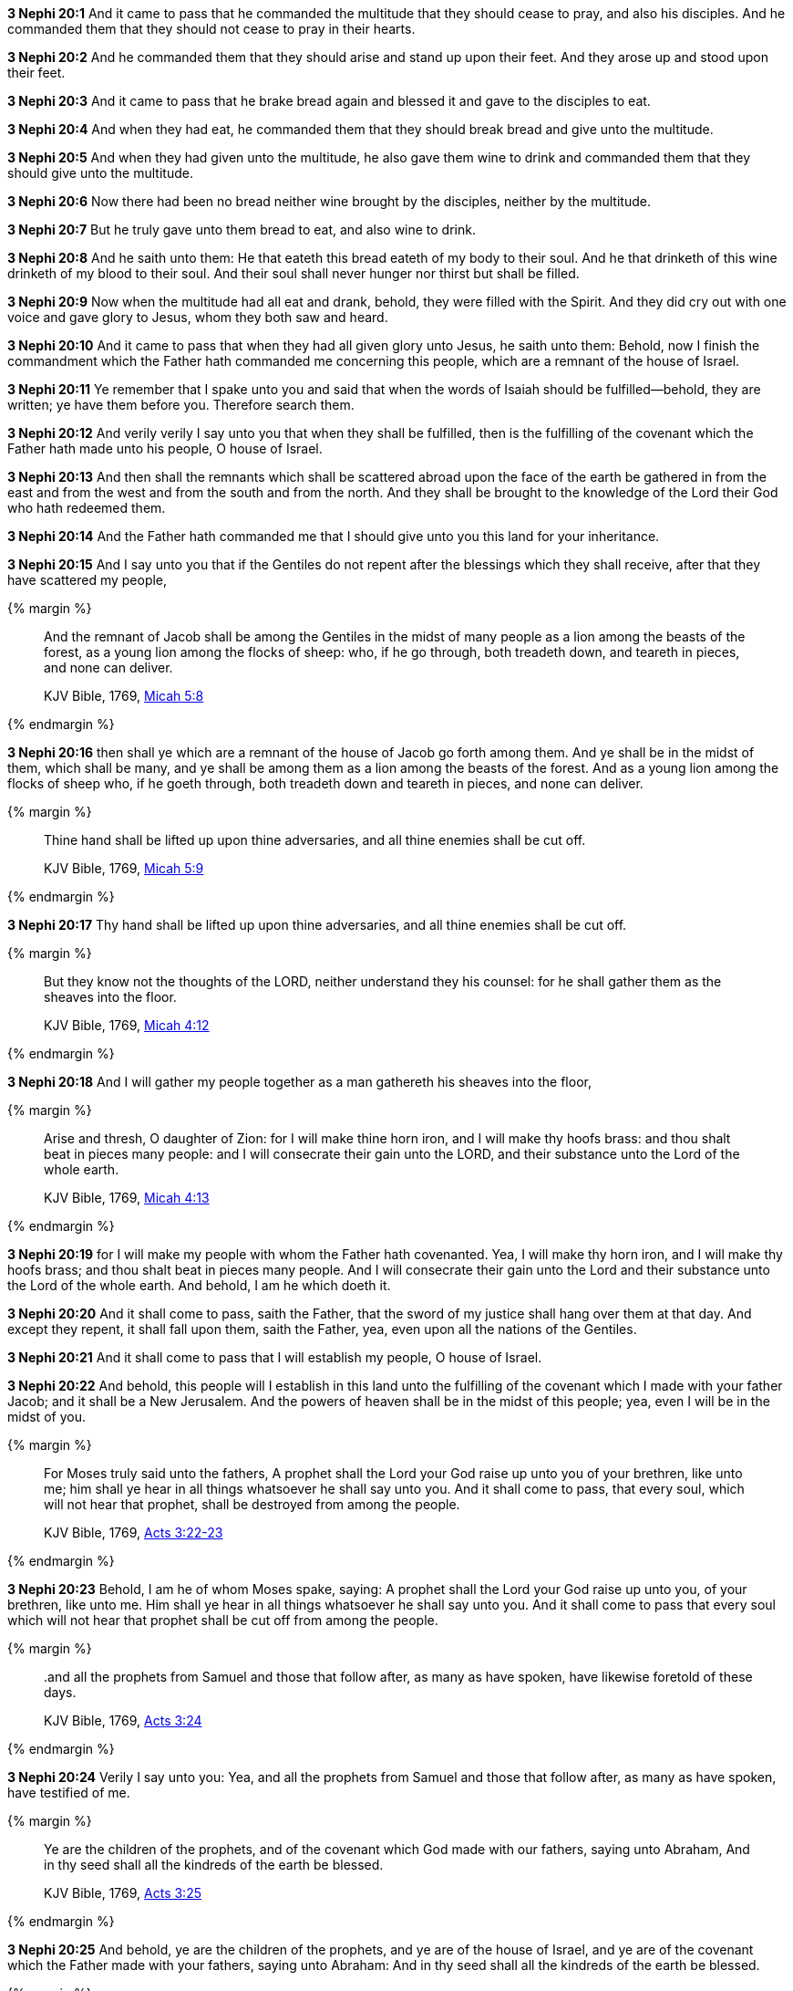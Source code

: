*3 Nephi 20:1* And it came to pass that he commanded the multitude that they should cease to pray, and also his disciples. And he commanded them that they should not cease to pray in their hearts.

*3 Nephi 20:2* And he commanded them that they should arise and stand up upon their feet. And they arose up and stood upon their feet.

*3 Nephi 20:3* And it came to pass that he brake bread again and blessed it and gave to the disciples to eat.

*3 Nephi 20:4* And when they had eat, he commanded them that they should break bread and give unto the multitude.

*3 Nephi 20:5* And when they had given unto the multitude, he also gave them wine to drink and commanded them that they should give unto the multitude.

*3 Nephi 20:6* Now there had been no bread neither wine brought by the disciples, neither by the multitude.

*3 Nephi 20:7* But he truly gave unto them bread to eat, and also wine to drink.

*3 Nephi 20:8* And he saith unto them: He that eateth this bread eateth of my body to their soul. And he that drinketh of this wine drinketh of my blood to their soul. And their soul shall never hunger nor thirst but shall be filled.

*3 Nephi 20:9* Now when the multitude had all eat and drank, behold, they were filled with the Spirit. And they did cry out with one voice and gave glory to Jesus, whom they both saw and heard.

*3 Nephi 20:10* And it came to pass that when they had all given glory unto Jesus, he saith unto them: Behold, now I finish the commandment which the Father hath commanded me concerning this people, which are a remnant of the house of Israel.

*3 Nephi 20:11* Ye remember that I spake unto you and said that when the words of Isaiah should be fulfilled--behold, they are written; ye have them before you. Therefore search them.

*3 Nephi 20:12* And verily verily I say unto you that when they shall be fulfilled, then is the fulfilling of the covenant which the Father hath made unto his people, O house of Israel.

*3 Nephi 20:13* And then shall the remnants which shall be scattered abroad upon the face of the earth be gathered in from the east and from the west and from the south and from the north. And they shall be brought to the knowledge of the Lord their God who hath redeemed them.

*3 Nephi 20:14* And the Father hath commanded me that I should give unto you this land for your inheritance.

*3 Nephi 20:15* And I say unto you that if the Gentiles do not repent after the blessings which they shall receive, after that they have scattered my people,

{% margin %}
____
And the remnant of Jacob shall be among the Gentiles in the midst of many people as a lion among the beasts of the forest, as a young lion among the flocks of sheep: who, if he go through, both treadeth down, and teareth in pieces, and none can deliver.

[small]#KJV Bible, 1769, http://www.kingjamesbibleonline.org/Micah-Chapter-5/[Micah 5:8]#
____
{% endmargin %}


*3 Nephi 20:16* [highlight-orange]#then shall ye which are a remnant of the house of Jacob go forth among them. And ye shall be in the midst of them, which shall be many, and ye shall be among them as a lion among the beasts of the forest. And as a young lion among the flocks of sheep who, if he goeth through, both treadeth down and teareth in pieces, and none can deliver.#

{% margin %}
____
Thine hand shall be lifted up upon thine adversaries, and all thine enemies shall be cut off.

[small]#KJV Bible, 1769, http://www.kingjamesbibleonline.org/Micah-Chapter-5/[Micah 5:9]#
____
{% endmargin %}


*3 Nephi 20:17* [highlight-orange]#Thy hand shall be lifted up upon thine adversaries, and all thine enemies shall be cut off.#

{% margin %}
____
But they know not the thoughts of the LORD, neither understand they his counsel: for he shall gather them as the sheaves into the floor.

[small]#KJV Bible, 1769, http://www.kingjamesbibleonline.org/Micah-Chapter-4/[Micah 4:12]#
____
{% endmargin %}


*3 Nephi 20:18* [highlight-orange]#And I will gather my people together as a man gathereth his sheaves into the floor,#

{% margin %}
____
Arise and thresh, O daughter of Zion: for I will make thine horn iron, and I will make thy hoofs brass: and thou shalt beat in pieces many people: and I will consecrate their gain unto the LORD, and their substance unto the Lord of the whole earth.

[small]#KJV Bible, 1769, http://www.kingjamesbibleonline.org/Micah-Chapter-4/[Micah 4:13]#
____
{% endmargin %}


*3 Nephi 20:19* [highlight-orange]#for I will make my people with whom the Father hath covenanted. Yea, I will make thy horn iron, and I will make thy hoofs brass; and thou shalt beat in pieces many people. And I will consecrate their gain unto the Lord and their substance unto the Lord of the whole earth. And behold, I am he which doeth it.#

*3 Nephi 20:20* And it shall come to pass, saith the Father, that the sword of my justice shall hang over them at that day. And except they repent, it shall fall upon them, saith the Father, yea, even upon all the nations of the Gentiles.

*3 Nephi 20:21* And it shall come to pass that I will establish my people, O house of Israel.

*3 Nephi 20:22* And behold, this people will I establish in this land unto the fulfilling of the covenant which I made with your father Jacob; and it shall be a New Jerusalem. And the powers of heaven shall be in the midst of this people; yea, even I will be in the midst of you.

{% margin %}
____
For Moses truly said unto the fathers, A prophet shall the Lord your God raise up unto you of your brethren, like unto me; him shall ye hear in all things whatsoever he shall say unto you. And it shall come to pass, that every soul, which will not hear that prophet, shall be destroyed from among the people.

[small]#KJV Bible, 1769, http://www.kingjamesbibleonline.org/Acts-Chapter-3/[Acts 3:22-23]#
____
{% endmargin %}

*3 Nephi 20:23* Behold, I am he of whom Moses spake, saying: [highlight-orange]#A prophet shall the Lord your God raise up unto you, of your brethren, like unto me. Him shall ye hear in all things whatsoever he shall say unto you. And it shall come to pass that every soul which will not hear that prophet shall be cut off from among the people.#

{% margin %}
____

..and all the prophets from Samuel and those that follow after, as many as have spoken, have likewise foretold of these days.

[small]#KJV Bible, 1769, http://www.kingjamesbibleonline.org/Acts-Chapter-3/[Acts 3:24]#
____
{% endmargin %}

*3 Nephi 20:24* Verily I say unto you: Yea, [highlight-orange]#and all the prophets from Samuel and those that follow after, as many as have spoken, have testified of me.#

{% margin %}
____

Ye are the children of the prophets, and of the covenant which God made with our fathers, saying unto Abraham, And in thy seed shall all the kindreds of the earth be blessed.

[small]#KJV Bible, 1769, http://www.kingjamesbibleonline.org/Acts-Chapter-3/[Acts 3:25]#
____
{% endmargin %}

*3 Nephi 20:25* And behold, [highlight-orange]#ye are the children of the prophets, and ye are of the house of Israel, and ye are of the covenant which the Father made with your fathers, saying unto Abraham: And in thy seed shall all the kindreds of the earth be blessed.#

{% margin %}
____

Unto you first God, [highlight-orange]#having raised up his Son Jesus, sent him to bless you, in turning away every one of you from his iniquities.#

[small]#KJV Bible, 1769, http://www.kingjamesbibleonline.org/Acts-Chapter-3/[Acts 3:26]#
____
{% endmargin %}

*3 Nephi 20:26* The Father [highlight-orange]#having raised me up unto you first and sent me to bless you in turning away every one of you from his iniquities#--and this because ye are the children of the covenant.

{% margin %}
____

...Abraham, And in thy seed shall all the kindreds of the earth be blessed.

[small]#KJV Bible, 1769, http://www.kingjamesbibleonline.org/Acts-Chapter-3/[Acts 3:25]#
____
{% endmargin %}

*3 Nephi 20:27* And after that ye were blessed, then fulfilleth the Father the covenant which he made with [highlight-orange]#Abraham, saying: In thy seed shall all the kindreds of the earth be blessed#--unto the pouring out of the Holy Ghost through me upon the Gentiles, which blessing upon the Gentiles shall make them mighty above all, unto the scattering of my people, O house of Israel.

*3 Nephi 20:28* And they shall be a scourge unto the people of this land. Nevertheless, when they shall have received the fullness of my gospel, then if they shall harden their hearts against me, I will return their iniquities upon their own heads, saith the Father,

*3 Nephi 20:29* and I will remember the covenant which I have made with my people. And I have covenanted with them that I would gather them together in mine own due time, that I would give unto them again the land of their fathers for their inheritance, which is the land of Jerusalem, which is the promised land unto them forever, saith the Father.

*3 Nephi 20:30* And it shall come to pass that the time cometh when the fullness of my gospel shall be preached unto them.

*3 Nephi 20:31* And they shall believe in me, that I am Jesus Christ the Son of God, and shall pray unto the Father in my name.

{% margin %}
____
Thy watchmen shall lift up the voice; with the voice together shall they sing: for they shall see eye to eye, when the LORD shall bring again Zion.

[small]#KJV Bible, 1769, http://www.kingjamesbibleonline.org/Isaiah-Chapter-52/[Isaiah 52:8]#
____
{% endmargin %}


*3 Nephi 20:32* [highlight]#Then shall their watchmen lift up their voice; and with the voice together shall they sing, for they shall see eye to eye.#

*3 Nephi 20:33* Then will the Father gather them together again and give unto them Jerusalem for the land of their inheritance.

{% margin %}
____
Break forth into joy, sing together, ye waste places of Jerusalem: for the LORD hath comforted his people, he hath redeemed Jerusalem.

[small]#KJV Bible, 1769, http://www.kingjamesbibleonline.org/Isaiah-Chapter-52/[Isaiah 52:9]#
____
{% endmargin %}


*3 Nephi 20:34* [highlight]#Then shall they break forth into joy. Sing together, ye waste places of Jerusalem! For the Father hath comforted his people; he hath redeemed Jerusalem.#

{% margin %}
____
The LORD hath made bare his holy arm in the eyes of all the nations; and all the ends of the earth shall see the salvation of our God.

[small]#KJV Bible, 1769, http://www.kingjamesbibleonline.org/Isaiah-Chapter-52/[Isaiah 52:10]#
____
{% endmargin %}

*3 Nephi 20:35* [highlight]#The Father hath made bare his holy arm in the eyes of all the nations, and all the ends of the earth shall see the salvation of the Father. And the Father and I are one.#

{% margin %}
____
Awake, awake; put on thy strength, O Zion; put on thy beautiful garments, O Jerusalem, the holy city: for henceforth there shall no more come into thee the uncircumcised and the unclean.

[small]#KJV Bible, 1769, http://www.kingjamesbibleonline.org/Isaiah-Chapter-52/[Isaiah 52:1]#
____
{% endmargin %}

*3 Nephi 20:36* And then shall be brought to pass that which is written: [highlight-orange]#Awake, awake again and put on thy strength, O Zion! Put on thy beautiful garments, O Jerusalem the holy city! For henceforth there shall no more come into thee the uncircumcised and the unclean.#

{% margin %}
____
Shake thyself from the dust; arise, and sit down, O Jerusalem: loose thyself from the bands of thy neck, O captive daughter of Zion.

[small]#KJV Bible, 1769, http://www.kingjamesbibleonline.org/Isaiah-Chapter-52/[Isaiah 52:2]#
____
{% endmargin %}


*3 Nephi 20:37* [highlight]#Shake thyself from the dust! Arise! Sit down, O Jerusalem! Loose thyself from the bands of thy neck, O captive daughter of Zion!#

{% margin %}
____
For thus saith the LORD, Ye have sold yourselves for nought; and ye shall be redeemed without money.

[small]#KJV Bible, 1769, http://www.kingjamesbibleonline.org/Isaiah-Chapter-52/[Isaiah 52:3]#
____
{% endmargin %}

*3 Nephi 20:38* [highlight]#For thus saith the Lord: Ye have sold yourselves for naught; and ye shall be redeemed without money.#

{% margin %}
____
Therefore my people shall know my name: therefore they shall know in that day that I am he that doth speak: behold, it is I.

[small]#KJV Bible, 1769, http://www.kingjamesbibleonline.org/Isaiah-Chapter-52/[Isaiah 52:6]#
____
{% endmargin %}


*3 Nephi 20:39* [highlight]#Verily verily I say unto you that my people shall know my name. Yea, in that day they shall know that I am he that doth speak.#

{% margin %}
____
How beautiful upon the mountains are the feet of him that bringeth good tidings, that publisheth peace; that bringeth good tidings of good, that publisheth salvation; that saith unto Zion, Thy God reigneth!

[small]#KJV Bible, 1769, http://www.kingjamesbibleonline.org/Isaiah-Chapter-52/[Isaiah 52:7]#
____
{% endmargin %}


*3 Nephi 20:40* [highlight]#And then shall they say: How beautiful upon the mountains are the feet of him that bringeth good tidings unto them, that publisheth peace, that bringeth good tidings unto them of good, that publisheth salvation, that saith unto Zion: Thy God reigneth!#

{% margin %}
____
Depart ye, depart ye, go ye out from thence, touch no unclean thing; go ye out of the midst of her; be ye clean, that bear the vessels of the LORD.

[small]#KJV Bible, 1769, http://www.kingjamesbibleonline.org/Isaiah-Chapter-52/[Isaiah 52:11]#
____
{% endmargin %}


*3 Nephi 20:41* [highlight]#And then shall a cry go forth: Depart ye, depart ye! Go ye out from thence! Touch not that which is unclean! Go ye out of the midst of her! Be ye clean that bear the vessels of the Lord!#

{% margin %}
____
For ye shall not go out with haste, nor go by flight: for the LORD will go before you; and the God of Israel will be your rearward.

[small]#KJV Bible, 1769, http://www.kingjamesbibleonline.org/Isaiah-Chapter-52/[Isaiah 52:12]#
____
{% endmargin %}


*3 Nephi 20:42* [highlight]#For ye shall not go out with haste nor go by flight; for the Lord will go before you, and the God of Israel shall be your rearward.#

{% margin %}
____
Behold, my servant shall deal prudently, he shall be exalted and extolled, and be very high.

[small]#KJV Bible, 1769, http://www.kingjamesbibleonline.org/Isaiah-Chapter-52/[Isaiah 52:13]#
____
{% endmargin %}


*3 Nephi 20:43* [highlight]#Behold, my servant shall deal prudently. He shall be exalted and extolled and be very high.#

{% margin %}
____
As many were astonied at thee; his visage was so marred more than any man, and his form more than the sons of men:

[small]#KJV Bible, 1769, http://www.kingjamesbibleonline.org/Isaiah-Chapter-52/[Isaiah 52:14]#
____
{% endmargin %}


*3 Nephi 20:44* [highlight]#As many were astonished at thee--his visage was so marred, more than any man, and his form more than the sons of men--#

{% margin %}
____
So shall he sprinkle many nations; the kings shall shut their mouths at him: for that which had not been told them shall they see; and that which they had not heard shall they consider.

[small]#KJV Bible, 1769, http://www.kingjamesbibleonline.org/Isaiah-Chapter-52/[Isaiah 52:15]#
____
{% endmargin %}


*3 Nephi 20:45* [highlight]#so shall he sprinkle many nations. The kings shall shut their mouths at him; for that which had not been told them shall they see, and that which they had not heard shall they consider.#

*3 Nephi 20:46* Verily verily I say unto you: All these things shall surely come, even as the Father hath commanded me. And then shall this covenant which the Father hath covenanted with his people be fulfilled. And then shall Jerusalem be inhabited again with my people, and it shall be the land of their inheritance.

